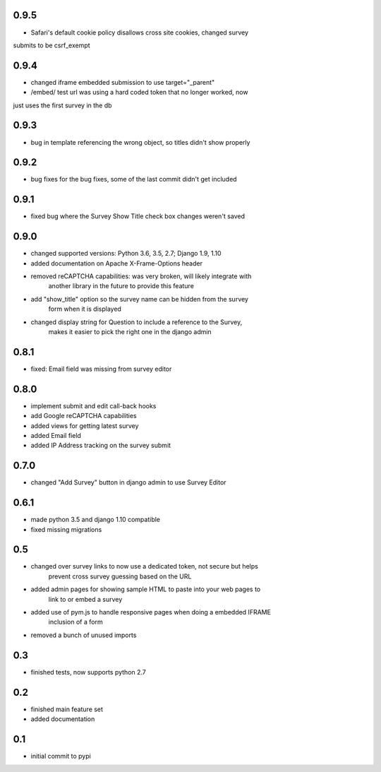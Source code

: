 0.9.5
=====

* Safari's default cookie policy disallows cross site cookies, changed survey
submits to be csrf_exempt

0.9.4
=====

* changed iframe embedded submission to use target="_parent"
* /embed/ test url was using a hard coded token that no longer worked, now
just uses the first survey in the db

0.9.3
=====

* bug in template referencing the wrong object, so titles didn't show properly

0.9.2
=====

* bug fixes for the bug fixes, some of the last commit didn't get included 

0.9.1
=====

* fixed bug where the Survey Show Title check box changes weren't saved

0.9.0
=====

* changed supported versions: Python 3.6, 3.5, 2.7; Django 1.9, 1.10
* added documentation on Apache X-Frame-Options header
* removed reCAPTCHA capabilities: was very broken, will likely integrate with
    another library in the future to provide this feature
* add "show_title" option so the survey name can be hidden from the survey
    form when it is displayed
* changed display string for Question to include a reference to the Survey,
    makes it easier to pick the right one in the django admin

0.8.1
=====

* fixed: Email field was missing from survey editor

0.8.0
=====

* implement submit and edit call-back hooks
* add Google reCAPTCHA capabilities
* added views for getting latest survey
* added Email field
* added IP Address tracking on the survey submit

0.7.0
=====

* changed "Add Survey" button in django admin to use Survey Editor

0.6.1
=====

* made python 3.5 and django 1.10 compatible
* fixed missing migrations

0.5
===

* changed over survey links to now use a dedicated token, not secure but helps
    prevent cross survey guessing based on the URL
* added admin pages for showing sample HTML to paste into your web pages to
    link to or embed a survey
* added use of pym.js to handle responsive pages when doing a embedded IFRAME
    inclusion of a form
* removed a bunch of unused imports

0.3
===

* finished tests, now supports python 2.7

0.2
===

* finished main feature set
* added documentation

0.1
===

* initial commit to pypi
